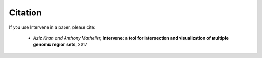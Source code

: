 Citation
========

If you use Intervene in a paper, please cite:

	- *Aziz Khan and Anthony Mathelier,* **Intervene: a tool for intersection and visualization of multiple genomic region sets**, 2017